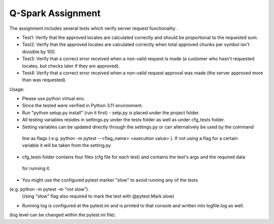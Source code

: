 =====================
Q-Spark Assignment
=====================

The assignment includes several tests which verify server request functionality .

- Test1:     Verify that the approved locates are calculated correctly and should be proportional to the requested sum.
- Test2:     Verify that the approved locates are calculated correctly when total approved chunks per symbol isn't divisible by 100.
- Test3:     Verify that a correct error received when a non-valid request is made (a customer who hasn't requested locates, but checks later if they are approved).
- Test4:     Verify that a correct error received when a non-valid request approval was made (the server approved more than  was requested).

Usage:

- Please use python virtual env.
- Since the tested were verified in Python 3.11 environment.
- Run "python setup.py install" (run it first) - setp.py is placed under the project folder.

- All testing variables resides in settings.py under the tests folder as well as under cfg_tests folder.
- Setting variables can be updated directly through the settings.py or can alternatively be used by the command
 line as flags ( e.g. python -m pytest --<flag_name> <execution value> ).
 If not using a flag for a certain variable it will be taken from the setting.py
- cfg_tests folder contains four files (cfg file for each test) and contains the test's args and the required data
 for running it.

- You might use the configured pytest marker "slow" to avoid running any of the tests
(e.g. python -m pytest -m "not slow").
  Using "slow" flag also required to mark the test with @pytest.Mark.slow)
- Running log is configured at the pytest.ini and is printed to that console and written into logfile.log as well.
(log level can be changed within the pytest.ini file).

